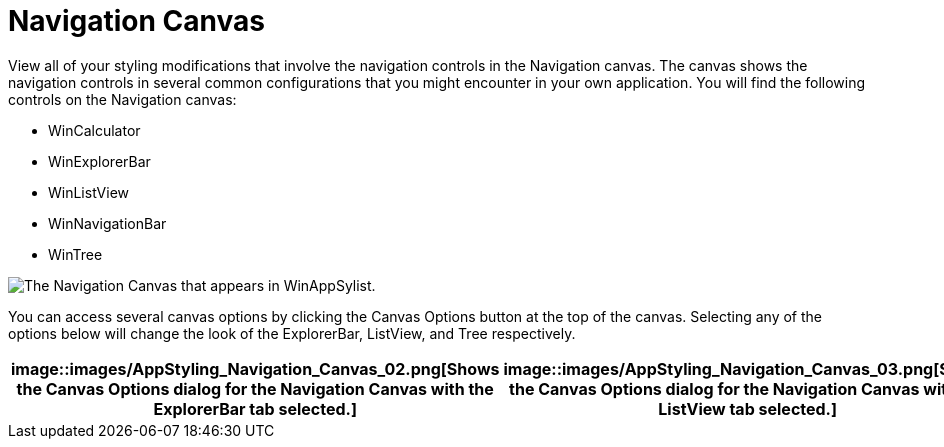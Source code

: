 ﻿////

|metadata|
{
    "name": "styling-guide-navigation-canvas",
    "controlName": [],
    "tags": ["Styling","Theming"],
    "guid": "{07949128-D532-4A95-8A60-64670336E664}",  
    "buildFlags": [],
    "createdOn": "0001-01-01T00:00:00Z"
}
|metadata|
////

= Navigation Canvas

View all of your styling modifications that involve the navigation controls in the Navigation canvas. The canvas shows the navigation controls in several common configurations that you might encounter in your own application. You will find the following controls on the Navigation canvas:

* WinCalculator
* WinExplorerBar
* WinListView
* WinNavigationBar
* WinTree

image::images/AppStyling_Navigation_Canvas_01.png[The Navigation Canvas that appears in WinAppSylist.]

You can access several canvas options by clicking the Canvas Options button at the top of the canvas. Selecting any of the options below will change the look of the ExplorerBar, ListView, and Tree respectively.

[cols="a,a"]
|====
|image::images/AppStyling_Navigation_Canvas_02.png[Shows the Canvas Options dialog for the Navigation Canvas with the ExplorerBar tab selected.] 

|image::images/AppStyling_Navigation_Canvas_03.png[Shows the Canvas Options dialog for the Navigation Canvas with the ListView tab selected.] 

|image::images/AppStyling_Navigation_Canvas_04.png[Shows the Canvas Options dialog for the Navigation Canvas with the Tree tab selected.] 

|====